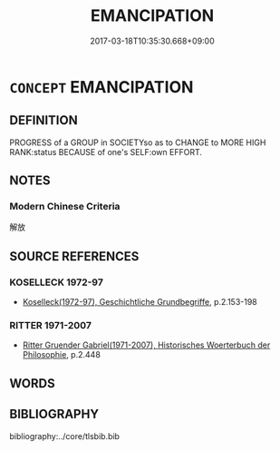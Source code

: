 # -*- mode: mandoku-tls-view -*-
#+TITLE: EMANCIPATION
#+DATE: 2017-03-18T10:35:30.668+09:00        
#+STARTUP: content
* =CONCEPT= EMANCIPATION
:PROPERTIES:
:CUSTOM_ID: uuid-9991a197-413f-4a93-b994-af6797675a9b
:TR_ZH: 解放
:END:
** DEFINITION

PROGRESS of a GROUP in SOCIETYso as to CHANGE to MORE HIGH RANK:status BECAUSE of one's SELF:own EFFORT.

** NOTES

*** Modern Chinese Criteria
解放

** SOURCE REFERENCES
*** KOSELLECK 1972-97
 - [[cite:KOSELLECK-1972-97][Koselleck(1972-97), Geschichtliche Grundbegriffe]], p.2.153-198

*** RITTER 1971-2007
 - [[cite:RITTER-1971-2007][Ritter Gruender Gabriel(1971-2007), Historisches Woerterbuch der Philosophie]], p.2.448

** WORDS
   :PROPERTIES:
   :VISIBILITY: children
   :END:
** BIBLIOGRAPHY
bibliography:../core/tlsbib.bib
